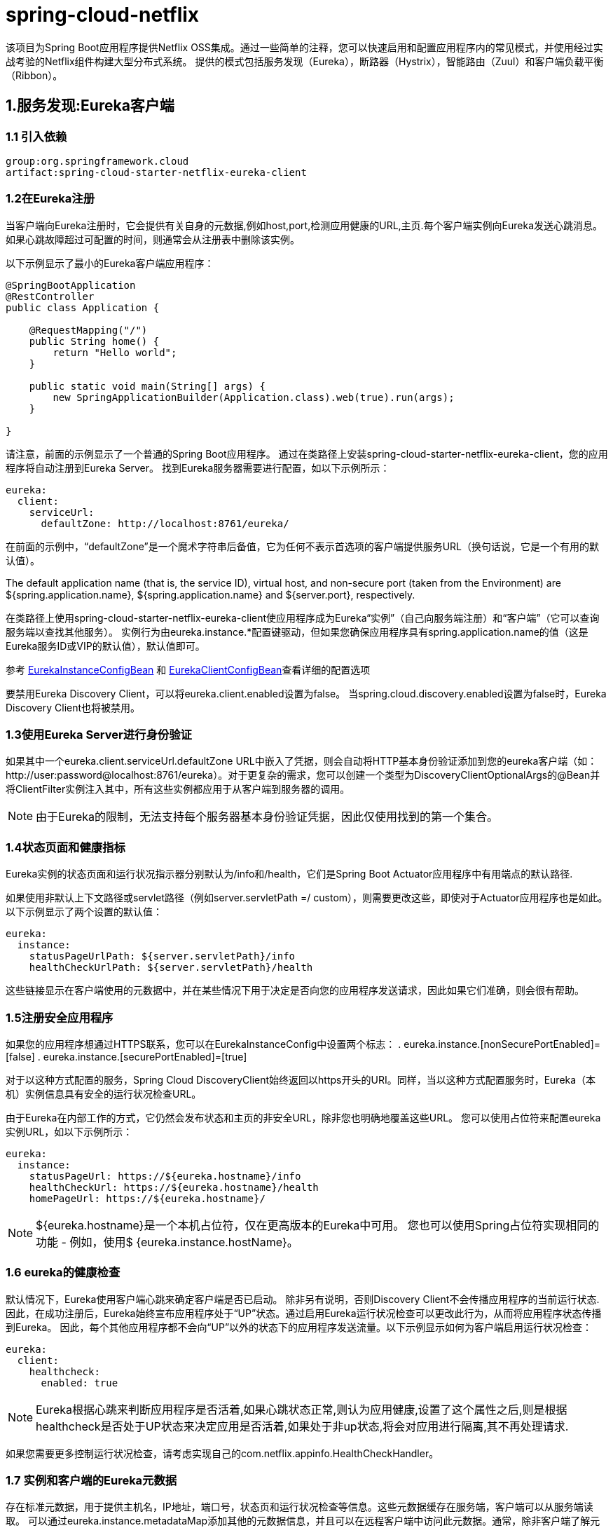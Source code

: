 = spring-cloud-netflix


该项目为Spring Boot应用程序提供Netflix OSS集成。通过一些简单的注释，您可以快速启用和配置应用程序内的常见模式，并使用经过实战考验的Netflix组件构建大型分布式系统。 提供的模式包括服务发现（Eureka），断路器（Hystrix），智能路由（Zuul）和客户端负载平衡（Ribbon）。

== 1.服务发现:Eureka客户端

=== 1.1 引入依赖

----
group:org.springframework.cloud
artifact:spring-cloud-starter-netflix-eureka-client
----

=== 1.2在Eureka注册

当客户端向Eureka注册时，它会提供有关自身的元数据,例如host,port,检测应用健康的URL,主页.每个客户端实例向Eureka发送心跳消息。如果心跳故障超过可配置的时间，则通常会从注册表中删除该实例。

以下示例显示了最小的Eureka客户端应用程序：
[source,java]
----
@SpringBootApplication
@RestController
public class Application {

    @RequestMapping("/")
    public String home() {
        return "Hello world";
    }

    public static void main(String[] args) {
        new SpringApplicationBuilder(Application.class).web(true).run(args);
    }

}
----

请注意，前面的示例显示了一个普通的Spring Boot应用程序。 通过在类路径上安装spring-cloud-starter-netflix-eureka-client，您的应用程序将自动注册到Eureka Server。 找到Eureka服务器需要进行配置，如以下示例所示：
[souce,yml]
----
eureka:
  client:
    serviceUrl:
      defaultZone: http://localhost:8761/eureka/
----

在前面的示例中，“defaultZone”是一个魔术字符串后备值，它为任何不表示首选项的客户端提供服务URL（换句话说，它是一个有用的默认值）。

The default application name (that is, the service ID), virtual host, and non-secure port (taken from the Environment) are ${spring.application.name}, ${spring.application.name} and ${server.port}, respectively.

在类路径上使用spring-cloud-starter-netflix-eureka-client使应用程序成为Eureka“实例”（自己向服务端注册）和“客户端”（它可以查询服务端以查找其他服务）。 实例行为由eureka.instance.*配置键驱动，但如果您确保应用程序具有spring.application.name的值（这是Eureka服务ID或VIP的默认值），默认值即可。

参考 https://github.com/spring-cloud/spring-cloud-netflix/tree/master/spring-cloud-netflix-eureka-client/src/main/java/org/springframework/cloud/netflix/eureka/EurekaInstanceConfigBean.java[EurekaInstanceConfigBean] 和 
https://github.com/spring-cloud/spring-cloud-netflix/tree/master/spring-cloud-netflix-eureka-client/src/main/java/org/springframework/cloud/netflix/eureka/EurekaClientConfigBean.java[EurekaClientConfigBean]查看详细的配置选项

要禁用Eureka Discovery Client，可以将eureka.client.enabled设置为false。 当spring.cloud.discovery.enabled设置为false时，Eureka Discovery Client也将被禁用。

=== 1.3使用Eureka Server进行身份验证

如果其中一个eureka.client.serviceUrl.defaultZone URL中嵌入了凭据，则会自动将HTTP基本身份验证添加到您的eureka客户端（如：http://user:password@localhost:8761/eureka）。对于更复杂的需求，您可以创建一个类型为DiscoveryClientOptionalArgs的@Bean并将ClientFilter实例注入其中，所有这些实例都应用于从客户端到服务器的调用。

NOTE: 由于Eureka的限制，无法支持每个服务器基本身份验证凭据，因此仅使用找到的第一个集合。

=== 1.4状态页面和健康指标

Eureka实例的状态页面和运行状况指示器分别默认为/info和/health，它们是Spring Boot Actuator应用程序中有用端点的默认路径.

如果使用非默认上下文路径或servlet路径（例如server.servletPath =/ custom），则需要更改这些，即使对于Actuator应用程序也是如此。 以下示例显示了两个设置的默认值：

[source,yml]
----
eureka:
  instance:
    statusPageUrlPath: ${server.servletPath}/info
    healthCheckUrlPath: ${server.servletPath}/health
----

这些链接显示在客户端使用的元数据中，并在某些情况下用于决定是否向您的应用程序发送请求，因此如果它们准确，则会很有帮助。

=== 1.5注册安全应用程序

如果您的应用程序想通过HTTPS联系，您可以在EurekaInstanceConfig中设置两个标志：
. eureka.instance.[nonSecurePortEnabled]=[false]
. eureka.instance.[securePortEnabled]=[true]

对于以这种方式配置的服务，Spring Cloud DiscoveryClient始终返回以https开头的URI。同样，当以这种方式配置服务时，Eureka（本机）实例信息具有安全的运行状况检查URL。

由于Eureka在内部工作的方式，它仍然会发布状态和主页的非安全URL，除非您也明确地覆盖这些URL。 您可以使用占位符来配置eureka实例URL，如以下示例所示：

[source,yml]
----
eureka:
  instance:
    statusPageUrl: https://${eureka.hostname}/info
    healthCheckUrl: https://${eureka.hostname}/health
    homePageUrl: https://${eureka.hostname}/
----

NOTE: ${eureka.hostname}是一个本机占位符，仅在更高版本的Eureka中可用。 您也可以使用Spring占位符实现相同的功能 - 例如，使用$ {eureka.instance.hostName}。

=== 1.6 eureka的健康检查

默认情况下，Eureka使用客户端心跳来确定客户端是否已启动。 除非另有说明，否则Discovery Client不会传播应用程序的当前运行状态.因此，在成功注册后，Eureka始终宣布应用程序处于“UP”状态。通过启用Eureka运行状况检查可以更改此行为，从而将应用程序状态传播到Eureka。 因此，每个其他应用程序都不会向“UP”以外的状态下的应用程序发送流量。以下示例显示如何为客户端启用运行状况检查：
[source,yml]
----
eureka:
  client:
    healthcheck:
      enabled: true 
----

NOTE: Eureka根据心跳来判断应用程序是否活着,如果心跳状态正常,则认为应用健康,设置了这个属性之后,则是根据healthcheck是否处于UP状态来决定应用是否活着,如果处于非up状态,将会对应用进行隔离,其不再处理请求.

如果您需要更多控制运行状况检查，请考虑实现自己的com.netflix.appinfo.HealthCheckHandler。

=== 1.7 实例和客户端的Eureka元数据

存在标准元数据，用于提供主机名，IP地址，端口号，状态页和运行状况检查等信息。这些元数据缓存在服务端，客户端可以从服务端读取。 可以通过eureka.instance.metadataMap添加其他的元数据信息，并且可以在远程客户端中访问此元数据。通常，除非客户端了解元数据的含义，否则其他元数据不会更改客户端的行为。 本文稍后将介绍几种特殊情况，其中Spring Cloud已经为元数据映射赋予了意义。


==== 1.7.1 Cloud Foundry

==== 1.7.2 AWS

==== 1.7.3 更改实例ID

一个vanilla Netflix Eureka实例注册的ID等于其主机名（即每个主机只有一个服务）。 Spring Cloud Eureka提供合理的默认值，定义如下：
	${spring.cloud.client.hostname}:${spring.application.name}:${spring.application.instance_id:${server.port}}}
例如: `myhost:myappname:8080`

通过使用Spring Cloud，您可以通过在eureka.instance.instanceId中提供唯一标识符来覆盖此值，如以下示例所示：

[source,yml]
----
eureka:
  instance:
    instanceId: ${spring.application.name}:${vcap.application.instance_id:${spring.application.instance_id:${random.value}}}
----

使用上面示例中显示的元数据,部署在localhost上的多个服务实例，将随机值插入其中以使实例唯一.在Cloud Foundry中，vcap.application.instance_id会自动填充在Spring Boot应用程序中，因此不需要随机值。

=== 1.8 使用EurekaClient

如果你的应用程序作为服务发现端，就可以使用它从Eureka Server发现服务实例。 一种方法是使用本机com.netflix.discovery.EurekaClient（而不是Spring Cloud DiscoveryClient），如以下示例所示：
[source,java]
----
@Autowired
private EurekaClient discoveryClient;

public String serviceUrl() {
    InstanceInfo instance = discoveryClient.getNextServerFromEureka("STORES", false);
    return instance.getHomePageUrl();
}
----

NOTE: 不要在@PostConstruct方法或@Scheduled方法中使用EurekaClient（或者可能尚未启动ApplicationContext的任何地方）。 它在SmartLifecycle中初始化（阶段= 0），因此最早可以依赖它的是另一个具有更高阶段的SmartLifecycle。

=== 1.9 Native Netflix EurekaClient的替代品

您无需使用原始Netflix EurekaClient。此外，在某种包装后面使用它通常更方便。

为了实现逻辑URL替代物理URL,spring cloud提供了Feign和RestTemplate.您还可以使用org.springframework.cloud.client.discovery.DiscoveryClient，它为客户端提供简单的API（不特定于Netflix），如以下示例所示：
[source,java]
----
@Autowired
private DiscoveryClient discoveryClient;

public String serviceUrl() {
    List<ServiceInstance> list = discoveryClient.getInstances("STORES");
    if (list != null && list.size() > 0 ) {
        return list.get(0).getUri();
    }
    return null;
}
----

=== 1.10为什么注册服务这么慢？

作为实例还涉及到注册表的定期心跳（通过客户端的serviceUrl），默认间隔时间为30秒。在服务器,实例和客户端在其本地缓存中都具有相同的元数据之前，客户端无法发现服务（因此可能需要3次心跳）。您可以通过设置eureka.instance.leaseRenewalIntervalInSeconds来更改周期。将其设置为小于30的值会加快使客户端连接到其他服务的过程。在生产中，最好坚持使用默认值，因为服务器中的内部计算会对租赁续订期做出假设。

=== 1.11 Zones

如果已将Eureka客户端部署到多个区域，则可能希望这些客户端在尝试另一个区域中的服务之前使用同一区域内的服务。 要进行此设置，您需要正确配置Eureka客户端。

首先，您需要确保将Eureka服务器部署到每个区域，并确保它们彼此对等。

接下来，您需要告诉Eureka您的服务所在的区域。您可以使用metadataMap属性来执行此操作。如果服务1部署到区域1和区域2，则需要在服务1中设置以下Eureka属性：

.Service 1 in Zone 1
[source]
----
eureka.instance.metadataMap.zone = zone1
eureka.client.preferSameZoneEureka = true
----

.Service 1 in Zone 2
[source]
----
eureka.instance.metadataMap.zone = zone2
eureka.client.preferSameZoneEureka = true
----

=== 笔记


. 分析注册过程
. 分析心跳机制
. 分析离线机制


== 2.服务发现:服务端

=== 2.1 引入服务端

. group:org.springframework.cloud
. artifact:spring-cloud-starter-netflix-eureka-server

如果您的项目已使用Thymeleaf作为其模板引擎，则可能无法正确加载Eureka服务器的Freemarker模板。 在这种情况下，有必要手动配置模板加载器：
[source,yml]
----
spring:
  freemarker:
    template-loader-path: classpath:/templates/
    prefer-file-system-access: false
----

=== 2.2 运行服务端

下面的例子展示一个最小的服务端
[source,java]
----
@SpringBootApplication
@EnableEurekaServer
public class Application {

    public static void main(String[] args) {
        new SpringApplicationBuilder(Application.class).web(true).run(args);
    }

}
----

服务器有一个主页，其中包含用于/eureka/*下正常Eureka功能的UI和HTTP API端点。

=== 2.3 高可用,zones和regions

Eureka服务器没有后端存储，但注册表中的服务实例都必须发送心跳以使其注册保持最新（因此可以在内存中完成）。客户端还有一个Eureka注册的内存缓存（因此，他们不必为服务的每个请求转到注册表）。

默认情况下，每个Eureka服务器也是Eureka客户端，并且需要（至少一个）service URL来定位对等体。 如果您不提供该服务，该服务可以正常运行，但它会在您的日志中填充很多关于无法向对等方注册的噪音。

Zones and Regions的讲解请参考ribbon.

=== 2.4 独立模式

两个缓存（客户端和服务器）和心跳的组合使得独立的Eureka服务器能够非常适应故障，只要有某种监视器或 elastic runtime （例如Cloud Foundry）使其保持活动状态即可。

在独立模式下，您可能更愿意关闭客户端行为，以便它不会不断尝试无法访问的对等方。 以下示例显示如何关闭客户端行为：

[source,yml]
----
server:
  port: 8761

eureka:
  instance:
    hostname: localhost
  client:
    registerWithEureka: false
    fetchRegistry: false
    serviceUrl:
      defaultZone: http://${eureka.instance.hostname}:${server.port}/eureka/
----

请注意，serviceUrl指向与本地实例相同的主机。

=== 2.5 多机部署
通过运行多个实例并要求它们相互注册，可以使Eureka更具弹性和可用性。实际上，这是默认行为，因此您需要做的就是将有效的serviceUrl添加到对等体，如以下示例所示：
[source,yml]
----
---
spring:
  profiles: peer1
eureka:
  instance:
    hostname: peer1
  client:
    serviceUrl:
      defaultZone: http://peer2/eureka/

---
spring:
  profiles: peer2
eureka:
  instance:
    hostname: peer2
  client:
    serviceUrl:
      defaultZone: http://peer1/eureka/
----
在前面的示例中，我们有一个YAML文件，可以通过在不同的Spring配置文件中运行它来在两个主机（peer1和peer2）上运行相同的服务器。您可以使用此配置通过操作/etc/hosts来解析主机名来模拟多机部署（在生产中执行此操作没有太大价值）。实际上，如果您在知道自己的主机名的计算机上运行，则不需要eureka.instance.hostname（默认情况下，使用java.net.InetAddress查找它）。

您可以将多个对等体添加到系统中，并且只要它们通过至少一个边缘彼此连接，它们就会在它们之间同步注册。如果对等体在物理上是分开的（在数据中心内或在多个数据中心之间），那么系统原则上可以存在“裂脑”类型的故障。您可以向系统添加多个对等体，只要它们彼此直接连接，它们就会在它们之间同步注册。

[source,yml]
----
eureka:
  client:
    serviceUrl:
      defaultZone: http://peer1/eureka/,http://peer2/eureka/,http://peer3/eureka/

---
spring:
  profiles: peer1
eureka:
  instance:
    hostname: peer1

---
spring:
  profiles: peer2
eureka:
  instance:
    hostname: peer2

---
spring:
  profiles: peer3
eureka:
  instance:
    hostname: peer3
----

=== 2.6何时优先选择IP地址

在某些情况下，Eureka最好使用服务的IP地址而不是主机名。将eureka.instance.preferIpAddress设置为true，当应用程序向eureka注册时，它使用其IP地址而不是其主机名。

=== 2.7保护Eureka服务器

只需将Spring Security添加到服务器的类路径中，即可通过spring-boot-starter-security保护您的Eureka服务器。默认情况下，当Spring Security位于类路径上时，它将要求在应用程序的每个请求中发送有效的CSRF令牌。

Eureka客户端通常不会拥有有效的跨站点请求伪造（CSRF）令牌，您需要为/eureka/**端点禁用此要求。 例如：

[source,java]
----
@EnableWebSecurity
class WebSecurityConfig extends WebSecurityConfigurerAdapter {

    @Override
    protected void configure(HttpSecurity http) throws Exception {
        http.csrf().ignoringAntMatchers("/eureka/**");
        super.configure(http);
    }
}
----

https://github.com/spring-cloud-samples/eureka/tree/Eureka-With-Security[eureka安全服务端的参考示例]

=== 2.8 JDK 11 Support


=== 笔记

image::../images/20190220111528.png[]

. applicaton: 服务的名称,对应配置文件中 `eureka.instance.appname`,如果改值不存在则取 `spring.application.name`
. status: 文本显示instanceId,超链接执行 `/info` 路径.超链接中的hostname可以通过 `eureka.instance.hostname`来修改,也可以使用ip来直接显示,设置`eureka.instance.prefer-ip-address`为true即可.


== 3.断路器:Hystrix 客户端

Netflix创建了一个名为Hystrix的库，用于实现断路器模式。 在微服务架构中，通常有多层服务调用，如以下示例所示：

image::../iamges/HystrixFallback.png[]

较低级别的服务中的服务故障可能导致级联故障一直到用户层面。当调用特定的服务 在circuitBreaker.requestVolumeThreshold (默认20请求)指定的请求数 失败比列circuitBreaker.errorThresholdPercentage ( 默认大于50%) 并且在特定的时间metrics.rollingStats.timeInMilliseconds (默认10 ),满足上面的条件之后断路器就会打开,服务被终止调用.在出现错误和断路的情况下，开发人员可以提供回退方法返回给一些默认信息。


断路器可以阻止级联故障,给过载和故障服务提供时间恢复.fallback可以使一个方法调用,静态值或者一个合理的空值.可以链接回退，以便第一个回退进行一些其他业务调用，这反过来又回到静态数据。

=== 3.1 引入Hystrix

. group:org.springframework.cloud 
. artifact:spring-cloud-starter-netflix-hystrix

以下示例显示了具有Hystrix断路器的最小服务发现客户端：
[source,java]
----
@SpringBootApplication
@EnableCircuitBreaker
public class Application {

    public static void main(String[] args) {
        new SpringApplicationBuilder(Application.class).web(true).run(args);
    }

}

@Component
public class StoreIntegration {

    @HystrixCommand(fallbackMethod = "defaultStores")
    public Object getStores(Map<String, Object> parameters) {
        //do stuff that might fail
    }

    public Object defaultStores(Map<String, Object> parameters) {
        return /* something useful */;
    }
}
----

@HystrixCommand由名为“javanica”的Netflix contrib库提供。 Spring Cloud在连接到Hystrix断路器的代理中自动包装带有该注释的Spring bean。 断路器计算何时打开和关闭短路以及在发生故障时应采取的措施。

要配置@HystrixCommand，可以将commandProperties属性与@HystrixProperty注释列表一起使用。 有关详细信息，请参见 https://github.com/Netflix/Hystrix/tree/master/hystrix-contrib/hystrix-javanica#configuration[此处] 有关可用属性的详细信息，请参阅 https://github.com/Netflix/Hystrix/wiki/Configuration[Hystrix wiki]。

=== 3.2 Propagating the Security Context or Using Spring Scopes

如果您希望某些threadlocal上下文传播到@HystrixCommand，则默认声明不起作用，因为它在线程池中执行该命令（如果超时）。您可以通过配置或直接在注释中切换Hystrix以使用与调用者相同的线程，方法是要求它使用不同的“隔离策略”。 以下示例演示如何在注释中设置线程：
[source,java]
----
@HystrixCommand(fallbackMethod = "stubMyService",
    commandProperties = {
      @HystrixProperty(name="execution.isolation.strategy", value="SEMAPHORE")
    }
)
----

如果您使用@SessionScope或@RequestScope，则同样适用。 如果遇到运行时异常，表示无法找到作用域上下文，则需要使用相同的线程。

您还可以选择将hystrix.shareSecurityContext属性设置为true。这样做会自动配置Hystrix并发策略，该插件将SecurityContext从主线程传输到Hystrix命令使用的线程。

Hystrix不会注册多个Hystrix并发策略，因此通过将您自己的HystrixConcurrencyStrategy声明为Spring bean，可以使用扩展机制。 Spring Cloud在Spring上下文中查找您的实现，并将其包装在自己的插件中。

=== 3.3 Health Indicator

使用/health端点,可以查看断路器的状态,例如:
[source,json]
----
{
    "hystrix": {
        "openCircuitBreakers": [
            "StoreIntegration::getStoresByLocationLink"
        ],
        "status": "CIRCUIT_OPEN"
    },
    "status": "UP"
}
----


=== 3.4 Hystrix 指标流

要想查看指标流信息,需要将spring-boot-starter-actuator添加到类路径,并开启 management.endpoints.web.exposure.include: hystrix.stream,访问/actuator/hystrix.stream,查看返回数据:
[source,java]
----
ping: 

data: {"type":"HystrixCommand","name":"hello","group":"HelloController","currentTime":1550715362864,"isCircuitBreakerOpen":true,"errorPercentage":0,"errorCount":0,"requestCount":0,"rollingCountBadRequests":0,"rollingCountCollapsedRequests":0,"rollingCountEmit":0,"rollingCountExceptionsThrown":0,"rollingCountFailure":0,"rollingCountFallbackEmit":0,"rollingCountFallbackFailure":0,"rollingCountFallbackMissing":0,"rollingCountFallbackRejection":0,"rollingCountFallbackSuccess":0,"rollingCountResponsesFromCache":0,"rollingCountSemaphoreRejected":0,"rollingCountShortCircuited":0,"rollingCountSuccess":0,"rollingCountThreadPoolRejected":0,"rollingCountTimeout":0,"currentConcurrentExecutionCount":0,"rollingMaxConcurrentExecutionCount":0,"latencyExecute_mean":0,"latencyExecute":{"0":0,"25":0,"50":0,"75":0,"90":0,"95":0,"99":0,"99.5":0,"100":0},"latencyTotal_mean":0,"latencyTotal":{"0":0,"25":0,"50":0,"75":0,"90":0,"95":0,"99":0,"99.5":0,"100":0},"propertyValue_circuitBreakerRequestVolumeThreshold":20,"propertyValue_circuitBreakerSleepWindowInMilliseconds":5000,"propertyValue_circuitBreakerErrorThresholdPercentage":50,"propertyValue_circuitBreakerForceOpen":false,"propertyValue_circuitBreakerForceClosed":false,"propertyValue_circuitBreakerEnabled":true,"propertyValue_executionIsolationStrategy":"THREAD","propertyValue_executionIsolationThreadTimeoutInMilliseconds":1000,"propertyValue_executionTimeoutInMilliseconds":1000,"propertyValue_executionIsolationThreadInterruptOnTimeout":true,"propertyValue_executionIsolationThreadPoolKeyOverride":null,"propertyValue_executionIsolationSemaphoreMaxConcurrentRequests":10,"propertyValue_fallbackIsolationSemaphoreMaxConcurrentRequests":10,"propertyValue_metricsRollingStatisticalWindowInMilliseconds":10000,"propertyValue_requestCacheEnabled":true,"propertyValue_requestLogEnabled":true,"reportingHosts":1,"threadPool":"HelloController"}
----

== 4. Circuit Breaker: Hystrix Dashboard 

Hystrix的主要好处之一是它收集的关于每个HystrixCommand的指标信息。 Hystrix仪表板以高效的方式显示每个断路器的运行状况。

image::../images/Hystrix.png[]


== 5.Hystrix 超时和ribbon客户端

当你使用Hystrix命令包装ribbon客户端的时候,你需要将hystrix的超时时间设置的大于ribbon的超时时间,包括失败发生的重试的时间.例如,Ribbon需要1s,重试设置为三次,那么hystrix的超时时间就必须大于3s.

=== 5.1 引入Hystrix Dashboard 

. group:org.springframework.cloud 
. artifact:spring-cloud-starter-netflix-hystrix-dashboard

要运行Hystrix仪表板，请使用@EnableHystrixDashboard注释Spring Boot主类。 然后访问/hystrix呈现仪表板,该页面的展示数据来自实例的/hystrix.stream端点。


=== 5.2 Turbine

查看单个实例的Hystrix数据在系统整体运行状况方面不是很有用。Turbine是一个应用程序，它将所有相关的/hystrix.stream端点聚合到一个组合的/turbine.stream中，以便在Hystrix仪表板中使用。

运行Turbine需要使用@EnableTurbine注释来注释主类（例如，使用spring-cloud-starter-netflix-turbine来设置类路径）。https://github.com/Netflix/Turbine/wiki/Configuration-(1.x)[Turbine 1 wiki]中所有记录的配置属性均适用.唯一的区别是turbine.instanceUrlSuffix不需要前置端口，因为除非turbine.instanceInsertPort = false，否则会自动处理。


NOTE: 默认情况下Turbine通过eureka查找注册实例的hostname和端口,然后根据/hystrix.stream端点来聚合数据.如果实例的元数据包含management.port，则使用它来代替/hystrix.stream端点的端口值。默认情况下，元数据中management.port的属性等于配置文件中management.port属性。 可以通过以下配置覆盖它：
[source,yml]
----
eureka:
  instance:
    metadata-map:
      management.port: ${management.port:8081}
----

属性`turbine.appConfig`是一组Eukeka serviceId,turbine通过这些serviceId来查找实例.turbine的组合路径是

	http://my.turbine.server:8080/turbine.stream?cluster=CLUSTERNAME

如果名称是default，则可以省略cluster参数。cluster参数必须与turbine.aggregator.clusterConfig中的条目匹配。

Eureka的返回值大写,下面的例子是一个名为customers的应用在Eureka注册
[source,yml]
----
turbine:
  aggregator:
    clusterConfig: CUSTOMERS
  appConfig: customers
----

如果需要自定义Turbine应使用的集群名称（因为您不希望在turbine.aggregator.clusterConfig配置中存储集群名称），请提供TurbineClustersProvider类型的Bean。


Spring Cloud提供了一个spring-cloud-starter-netflix-turbine，它具有运行Turbine服务器所需的所有依赖关系。 要添加Turbine，请创建一个Spring Boot应用程序并使用@EnableTurbine对其进行注释。


=== 5.2.1 clusters端点

在某些情况下，可能会知道在Turbine中配置了哪些clusters。为了支持这一点，您可以使用/clusters端点，它将返回所有已配置集群的JSON数组。

[source,json]
----
[
  {
    "name": "RACES",
    "link": "http://localhost:8383/turbine.stream?cluster=RACES"
  },
  {
    "name": "WEB",
    "link": "http://localhost:8383/turbine.stream?cluster=WEB"
  }
]
----
如果你想禁止该端点,只需要设置turbine.endpoints.clusters.enabled=false.

=== 5.3 Turbine Stream

在某些环境中（例如在PaaS设置中），从所有分布式Hystrix命令中提取度量标准的经典Turbine模型不起作用。在这种情况下，您可能希望让Hystrix命令将指标推送到Turbine。 Spring Cloud通过消息传递实现这一点。

要在客户端上执行此操作，请添加spring-cloud-netflix-hystrix-stream和您选择的spring-cloud-starter-stream- *依赖项。 有关代理以及如何配置客户端凭据的详细信息，请参阅Spring Cloud Stream文档。 他被设计为开箱即用。


在服务器端，创建一个Spring Boot应用程序并使用@EnableTurbineStream。 Turbine Stream服务器需要使用Spring Webflux，因此spring-boot-starter-webflux需要包含在您的项目中。默认情况下，在将spring-cloud-starter-netflix-turbine-stream添加到您的应用程序时，会包含spring-boot-starter-webflux。

然后，您可以将Hystrix仪表板指向Turbine Stream Server而不是单独的Hystrix流。 如果Turbine Stream在myhost上的端口8989上运行，则将http://myhost:8989放入Hystrix仪表板的流输入字段中。 前缀是各自的serviceId，后跟一个点（.），然后是名称。


Turbine Stream服务器还支持群集参数。 与Turbine服务器不同，Turbine Stream使用eureka serviceId作为集群名称，这些不可配置。

如果Turbine Stream服务器在my.turbine.server上的端口8989上运行，并且您的环境中有两个eureka serviceIds:customers和 products，则您的Turbine Stream服务器上将提供以下URL。 default和empty cluster name将提供Turbine Stream服务器接收的所有指标。

[source,bash]
----
http://my.turbine.sever:8989/turbine.stream?cluster=customers
http://my.turbine.sever:8989/turbine.stream?cluster=products
http://my.turbine.sever:8989/turbine.stream?cluster=default
http://my.turbine.sever:8989/turbine.stream
----

因此，您可以将eureka serviceId用作Turbine仪表板（或任何兼容的仪表板）的群集名称。 您无需为Turbine Stream服务器配置任何属性，如turbine.appConfig，turbine.clusterNameExpression和turbine.aggregator.clusterConfig。

NOTE: Turbine Stream服务器使用Spring Cloud Stream从配置的输入通道收集所有指标。 这意味着它不会从每个实例主动收集Hystrix指标。 它只能提供每个实例已经收集到输入通道中的指标。

== 6.客户端负载均衡:Ribbon

Ribbon是一个客户端负载均衡器，可以让您对HTTP和TCP客户端的行为进行大量控制。Feign已经使用了Ribbon，因此，如果您使用@FeignClient，此部分也适用。

Ribbon中的一个核心概念是指定客户端。每个负载均衡器是联系远程服务的组件集合,该集合被开发人员指定具体的名称(例如@FeignClient).根据需要，Spring Cloud通过使用RibbonClientConfiguration为每个命名客户端创建一个新的集合作为ApplicationContext,该组件集合包括ILoadBalancer, RestClient和erverListFilter.

=== 6.1 引入依赖
. group:org.springframework.cloud
. artifact:spring-cloud-starter-netflix-ribbon

=== 6.2 自定义Ribbon客户端

您可以使用 `<client>.ribbon>.*`等属性配置Ribbon客户端，这类似于直接使用Netflix API，但您可以使用Spring Boot配置文件。具体的属性字段可以参考
https://github.com/Netflix/ribbon/blob/master/ribbon-core/src/main/java/com/netflix/client/config/CommonClientConfigKey.java[CommonClientConfigKey]

Spring Cloud还允许您通过使用@RibbonClient声明其他配置（在RibbonClientConfiguration之上）来完全控制客户端，如以下示例所示：
[source,java]
----
@Configuration
@RibbonClient(name = "custom", configuration = CustomConfiguration.class)
public class TestConfiguration {
}
----

上面的例子中，客户端由RibbonClientConfiguration中已有的组件以及CustomConfiguration（后者通常覆盖前者）中的任何组件组成。

NOTE: CustomConfiguration类必须是@Configuration类，但请注意它不在@ComponentScan中用于主应用程序上下文。否则将被所有@RibbonClients共享.

下表显示了Spring Cloud Netflix默认为Ribbon提供的bean：

|===

| Bean Type	| Bean Name	| Class Name
|IClientConfig|ribbonClientConfig|DefaultClientConfigImpl
|IRule|ribbonRule|ZoneAvoidanceRule
|IPing|ribbonPing|DummyPing
|ServerList<Server>|ribbonServerList|ConfigurationBasedServerList
|ServerListFilter<Server>|ribbonServerListFilter|ZonePreferenceServerListFilter
|ILoadBalancer|ribbonLoadBalancer|ZoneAwareLoadBalancer
|ServerListUpdater|ribbonServerListUpdater|PollingServerListUpdater

|===

创建其中一种类型的bean并将其置于@RibbonClient配置（例如上面的FooConfiguration）中，可以覆盖所描述的每个bean，如以下示例所示：
[source,java]
----
@Configuration
protected static class FooConfiguration {

	@Bean
	public ZonePreferenceServerListFilter serverListFilter() {
		ZonePreferenceServerListFilter filter = new ZonePreferenceServerListFilter();
		filter.setZone("myTestZone");
		return filter;
	}

	@Bean
	public IPing ribbonPing() {
		return new PingUrl();
	}

}
----

前面示例中的include语句将NoOpPing替换为PingUrl，并提供自定义serverListFilter。

=== 6.3自定义所有Ribbon客户端的默认值

可以使用@RibbonClients为所有Ribbon客户端提供默认配置，如以下示例所示：
[source,java]
----
@RibbonClients(defaultConfiguration = DefaultRibbonConfig.class)
public class RibbonClientDefaultConfigurationTestsConfig {

	public static class BazServiceList extends ConfigurationBasedServerList {

		public BazServiceList(IClientConfig config) {
			super.initWithNiwsConfig(config);
		}

	}

}

@Configuration
class DefaultRibbonConfig {

	@Bean
	public IRule ribbonRule() {
		return new BestAvailableRule();
	}

	@Bean
	public IPing ribbonPing() {
		return new PingUrl();
	}

	@Bean
	public ServerList<Server> ribbonServerList(IClientConfig config) {
		return new RibbonClientDefaultConfigurationTestsConfig.BazServiceList(config);
	}

	@Bean
	public ServerListSubsetFilter serverListFilter() {
		ServerListSubsetFilter filter = new ServerListSubsetFilter();
		return filter;
	}

}
----

=== 6.4通过设置属性自定义Ribbon客户端

从版本1.2.0开始，Spring Cloud Netflix现在支持设置与[Ribbon文档]的属性兼容来自定义Ribbon客户端。这使您可以在不同环境中的启动时更改行为。

看下面的属性:

. <clientName>.ribbon.NFLoadBalancerClassName: 实现ILoadBalancer
. <clientName>.ribbon.NFLoadBalancerRuleClassName:实现IRule
. <clientName>.ribbon.NFLoadBalancerPingClassName: 实现IPing
. <clientName>.ribbon.NIWSServerListClassName: 实现ServerList
. <clientName>.ribbon.NIWSServerListFilterClassName: 实现ServerListFilter

NOTE: 这些属性中定义的类优先于使用@RibbonClient（configuration = MyRibbonConfig.class）定义的bean以及Spring Cloud Netflix提供的默认值。

例如:
[source,yml]
----
users:
  ribbon:
    NIWSServerListClassName: com.netflix.loadbalancer.ConfigurationBasedServerList
    NFLoadBalancerRuleClassName: com.netflix.loadbalancer.WeightedResponseTimeRule
----

参考 https://github.com/Netflix/ribbon/wiki/Working-with-load-balancers[Ribbon文档] 查看详细的实现


=== 6.5 Using Ribbon with Eureka

当Eureka与Ribbon一起使用时（即两者都在类路径上），使用DiscoveryEnabledNIWSServerList的扩展名覆盖ribbonServerList，保存Eureka中的服务器列表。它还用NIWSDiscoveryPing替换IPing接口，NIWSDiscoveryPing委托Eureka确定服务器是否启动。默认情况下安装的ServerList是DomainExtractingServerList。 其目的是在不使用AWS AMI元数据的情况下使负载均衡器可以使用元数据（这是Netflix所依赖的）。默认情况下，服务器列表使用“zone”信息构建，如实例元数据中所提供的（设置客户端eureka.instance.metadataMap.zone属性）。如果缺少该标志，并且设置了approximateZoneFromHostname标志，则可以使用服务器主机名中的域名作为zone的代理。zone信息可用后，可以在ServerListFilter中使用。默认情况下，它用于在与客户端相同的zone中查找服务器，因为默认值为ZonePreferenceServerListFilter。默认情况下，客户端zone的确定方式与远程实例相同（即通过eureka.instance.metadataMap.zone）。

=== 6.6 不在Eureka中使用Ribbon 

Eureka是一种抽象远程服务发现的快捷方式，因此您无需在客户端中对其URL进行硬编码。 但是，如果您不想使用Eureka，Ribbon和Feign也可以使用。 假设您已为“stores”声明了@RibbonClient，并且Eureka未在使用中（甚至不在类路径中）。RIbbon客户端默认为已配置的服务器列表。您可以按如下方式提供配置：
[source,yml]
----
stores:
  ribbon:
    listOfServers: example.com,google.com
----

=== 6.7 禁用Eureka使用Ribbon

将ribbon.eureka.enabled属性设置为false ,Ribbon会禁用Eureka，如以下示例所示：
[source,yml]
----
ribbon:
  eureka:
   enabled: false
----

=== 6.8 使用Ribbon API

[source,java]
----
public class MyClass {
    @Autowired
    private LoadBalancerClient loadBalancer;

    public void doStuff() {
        ServiceInstance instance = loadBalancer.choose("stores");
        URI storesUri = URI.create(String.format("http://%s:%s", instance.getHost(), instance.getPort()));
        // ... do something with the URI
    }
}
----

=== 6.9缓存Ribbon配置

每个命名的ribbon客户端都维护了一个相对于main context的child context,该context是懒加载初始化的.加载方式可以被更改,如:
[source,yml]
----
ribbon:
  eager-load:
    enabled: true
    clients: client1, client2, client3
----

=== 6.10 配置Hystrix 线程池

如果将zuul.ribbonIsolationStrategy更改为THREAD，则Hystrix的线程隔离策略将用于所有路由。在这种情况下，HystrixThreadPoolKey设置RibbonCommand为默认值。这意味着所有路由的HystrixCommands都在同一个Hystrix线程池中执行。 可以使用以下配置更改此行为：
[source,yml]
----
zuul:
  threadPool:
    useSeparateThreadPools: true
----

在是上面的配置,每个路由被分配单独Hystrix线程池执行HystrixCommands。在这种情况下，默认HystrixThreadPoolKey与每个路由的服务ID相同。 要向HystrixThreadPoolKey添加前缀，请将zuul.threadPool.threadPoolKeyPrefix设置为要添加的值，如以下示例所示：
[sourcee,yml]
----
zuul:
  threadPool:
    useSeparateThreadPools: true
    threadPoolKeyPrefix: zuulgw
----

=== 6.11如何为Ribbon的IRule提供key

如果您需要提供自己的IRule实现来处理特殊的路由要求，如“canary”测试，请将一些信息传递给IRule的choose方法。

.com.netflix.loadbalancer.IRule.java
[source,java]
----
public interface IRule{
    public Server choose(Object key);
----

您可以提供IRule实现用于选择目标服务器的一些信息，如以下示例所示：
[source,java]
----
RequestContext.getCurrentContext()
              .set(FilterConstants.LOAD_BALANCER_KEY, "canary-test");
----

可以将任何对象放入RequestContext中对应的FilterConstants.LOAD_BALANCER_KEY键，其传递给IRule实现的choose方法。必须在执行RibbonRoutingFilter之前执行前面示例中显示的代码。Zuul的预过滤器是最好的选择。 您可以通过预过滤器中的RequestContext访问HTTP标头和查询参数，因此可以使用它来确定传递给Ribbon的LOAD_BALANCER_KEY。 如果未在RequestContext中为LOAD_BALANCER_KEY设置任何值，则将null作为choose方法的参数传递。

== 7.外部配置:Archaius

Archaius是Netflix客户端配置库。 它是所有Netflix OSS组件用于配置的库。Archaius是Apache Commons Configuration项目的扩展。 它允许通过轮询源更改或允许源推送更改到客户端来更新配置。Archaius使用Dynamic <Type> Property类作为属性的句柄，例如:
[source,java]
----
class ArchaiusTest {
    DynamicStringProperty myprop = DynamicPropertyFactory
            .getInstance()
            .getStringProperty("my.prop");

    void doSomething() {
        OtherClass.someMethod(myprop.get());
    }
}
----
Archaius有自己的一组配置文件和加载优先级。 Spring应用程序通常不应直接使用Archaius，但仍然需要原生配置Netflix工具。Spring Cloud有一个Spring Environment Bridge，因此Archaius可以从Spring环境中读取属性。 此桥接器允许Spring Boot项目使用常规配置工具链，同时让他们按照文档（大多数情况下）配置Netflix工具。

== 8.路由和过滤器:Zuul

路由是微服务架构不可或缺的一部分。 例如，/可能映射到您的Web应用程序，/api/users映射到用户服务，/api/shop映射到商店服务。 Zuul是Netflix的基于JVM的路由器和服务器端负载均衡器。

zuul的主要作用:
. 认证
. Insights(洞察)
. 压力测试
. Canary测试(生产上开放一部分功能给用户,主要用于新版测试)
. 动态路由
. 服务迁移
. 负载均衡
. 安全
. 静态响应处理
. 主动/主动流量管理

Zuul的规则引擎允许规则和过滤器以任何JVM语言编写，内置支持Java和Groovy。

=== 8.1 引入依赖

. group:org.springframework.cloud 
. artifact:spring-cloud-starter-netflix-zuul

=== 8.2嵌入式Zuul反向代理

Spring Cloud创建了一个嵌入式Zuul代理，以简化UI程序想要一个或多个后端服务进行代理调用的开发。

在主类上添加@EnableZuulProxy启用代理.按照惯例，/users下的所有请求会转发给服务id为user的应用.zuul使用Ribbon转发请求.所有请求都在hystrix命令中执行，因此故障会被hystrix收集。 断路器打开后，代理不会尝试联系该服务。

不对某些服务做代理,可以使用zuul.ignored-services指定服务id.如果某个服务被出现忽略列表中,但又被显示指定,则不会被忽略,例如:

[source,yml]
----
 zuul:
  ignoredServices: '*'
  routes:
    users: /myusers/**
----

上面的例子中,所有的服务都被忽略,除了users

要扩充或更改代理路由，可以添加外部配置，如下所示：
[source,yml]
----
 zuul:
  routes:
    users: /myusers/**
----

前面的示例意味着对/myusers的HTTP调用被转发到users服务（例如/myusers/101被转发到/101）。

要对路由进行更细粒度的控制，可以单独指定路径和serviceId，如下所示：
[source,yml]
----
 zuul:
  routes:
    users:
      path: /myusers/**
      serviceId: users_service
----

后端的位置可以指定为serviceId（用于发现服务）或url（用于物理位置），如以下示例所示：
[source,yml]
----
 zuul:
  routes:
    users:
      path: /myusers/**
      url: http://example.com/users_service
----

这些简单的url-routes不会作为HystrixCommand执行，也不会使用Ribbon对多个URL进行负载均衡。要实现这些目标，您可以使用静态服务器列表指定serviceId，如下所示：
[source,yml]
----
zuul:
  routes:
    echo:
      path: /myusers/**
      serviceId: myusers-service
      stripPrefix: true

hystrix:
  command:
    myusers-service:
      execution:
        isolation:
          thread:
            timeoutInMilliseconds: ...

myusers-service:
  ribbon:
    NIWSServerListClassName: com.netflix.loadbalancer.ConfigurationBasedServerList
    listOfServers: http://example1.com,http://example2.com
    ConnectTimeout: 1000
    ReadTimeout: 3000
    MaxTotalHttpConnections: 500
    MaxConnectionsPerHost: 100
----

另一种方法是指定服务路由并为serviceId配置Ribbon客户端（这样做需要在Ribbon中禁用Eureka支持 - 请参阅上面的更多信息），如以下示例所示：
[source,yml]
----
zuul:
  routes:
    users:
      path: /myusers/**
      serviceId: users

ribbon:
  eureka:
    enabled: false

users:
  ribbon:
    listOfServers: example.com,google.com
----

您可以使用regexmapper在serviceId和路由之间提供约定。 它使用正则表达式命名组从serviceId中提取变量并将它们注入路由模式，如以下示例所示：
[source,java]
----
@Bean
public PatternServiceRouteMapper serviceRouteMapper() {
    return new PatternServiceRouteMapper(
        "(?<name>^.+)-(?<version>v.+$)",
        "${version}/${name}");
}
----

上面的例子说明myusers-v1的服务匹配路径为/v1/myusers/**的请求.接受任何正则表达式，但所有命名组必须同时出现在servicePattern和routePattern中。 如果servicePattern与serviceId不匹配，则使用默认行为。 在前面的示例中，myusers的serviceId映射到“/myusers/**”路由（未检测到版本）。默认情况下禁用此功能，仅适用于已发现的服务。

要为所有映射添加前缀，请将zuul.prefix设置值，例如/api。 默认情况下，在转发请求之前，会从请求中删除代理前缀（您可以使用zuul.stripPrefix = false关闭此行为）。您还可以关闭特定于服务的前缀，如以下示例所示：
[source,yml]
----
 zuul:
  routes:
    users:
      path: /myusers/**
      stripPrefix: false
----

NOTE: zuul.stripPrefix仅适用于zuul.prefix中设置的前缀。 它对给定路径的路径中定义的前缀没有任何影响。

zuul.routes条目实际上绑定到ZuulProperties类型的对象。如果查看该对象的属性，可以看到它还具有可重试的标志。将该标志设置为true以使Ribbon客户端自动重试失败的请求。 当您需要修改使用Ribbon客户端配置的重试操作的参数时，也可以将该标志设置为true。

默认情况下，X-Forwarded-Host标头会添加到转发的请求中。 要将其关闭，请设置zuul.addProxyHeaders = false。默认情况下，前缀路径被剥离，对后端的请求会添加X-Forwarded-Prefix标头（前面显示的示例中为/ myusers）。


如果设置了默认路由（/），则具有@EnableZuulProxy的应用程序可以充当独立服务器。 例如，zuul.route.home：/会将所有流量（“/ **”）路由到“home”服务。


如果需要更细粒度的忽略，则可以指定要忽略的特定模式。这些模式在路径定位过程开始时进行评估，这意味着前缀应包含在模式中以保证匹配。忽略的模式跨越所有服务并取代任何其他路由规范。 以下示例显示如何创建忽略的模式：
[source,yml]
----
 zuul:
  ignoredPatterns: /**/admin/**
  routes:
    users: /myusers/**
----

上面的示例表示所有请求（例如/myusers/101）都转发到用户服务上的/ 101。 但是，包括/admin/的请求除外。


如果您需要路由保留其顺序，则需要使用YAML文件，因为使用属性文件时排序会丢失。 以下示例显示了这样的YAML文件：
[source,yml]
----
 zuul:
  routes:
    users:
      path: /myusers/**
    legacy:
      path: /**
----

如果您要使用属性文件，则legacy路径可能会在user路径前面结束，从而导致user路径无法访问。

=== 8.3 Zuul Http Client

Zuul使用的默认HTTP客户端现在由Apache HTTP Client支持，而不是过时的Ribbon RestClient。要使用RestClient或okhttp3.OkHttpClient，请分别设置ribbon.restclient.enabled = true或ribbon.okhttp.enabled = true。如果要自定义Apache HTTP客户端或OK HTTP客户端，请提供ClosableHttpClient或OkHttpClient类型的bean。

=== 8.4 Cookie和敏感header

您可以在同一系统中的服务之间共享标头，但您可能不希望敏感标头向下游泄漏到外部服务器。您可以在路由配置中指定忽略的标头列表。Cookie起着特殊的作用，因为它们在浏览器中具有明确定义，并且始终被视为敏感。如果您的代理的消费者是浏览器，那么cookie会给下游服务带来问题，因为它们都混杂起来（所有下游服务认为cookie都来自一个地方）。

如果您对服务的设计非常小心（例如，如果只有一个下游服务设置了cookie），您可以让它们从后端一直流到调用者。此外，如果您的代理设置了cookie并且所有后端服务都属于同一系统，则可以很自然地简单地共享它们（例如，使用Spring Session将它们链接到某个共享状态）。因为cookie在被zuul转发的过程中不具有粘连性,所以我们可以在配置中设置敏感标头来保证统一cookie的请求能给转给同一台服务.

可以将敏感标头配置为每个路由的逗号分隔列表，如以下示例所示：
[source,yml]
----
 zuul:
  routes:
    users:
      path: /myusers/**
      sensitiveHeaders: Cookie,Set-Cookie,Authorization
      url: https://downstream
----

sensitiveHeaders是黑名单，默认不为空。因此，要使Zuul发送所有标头（忽略的标头除外），您必须将其明确设置为空列表。如果要将cookie或授权标头传递给后端，则必须这样做。 以下示例显示了如何使用sensitiveHeaders：
[source,yml]
----
 zuul:
  routes:
    users:
      path: /myusers/**
      sensitiveHeaders:
      url: https://downstream
----

您还可以通过设置zuul.sensitiveHeaders来设置敏感标头。 如果在路由上设置了sensitiveHeaders，它将覆盖全局sensitiveHeaders设置。

=== 8.5 忽略标头
除路由敏感标头外，您还可以设置丢弃的标头（请求和响应）,设置名为zuul.ignoredHeaders的全局值。默认情况下，如果Spring Security不在类路径中，则它们为空。 否则，它们被初始化为一组众所周知的“安全”头文件（例如，涉及缓存），如Spring  要在Spring Security位于类路径上时不丢弃这些安全标头，可以将zuul.ignoreSecurityHeaders设置为false。

=== 8.6 管理端点

默认情况下，如果将@EnableZuulProxy与Spring Boot Actuator一起使用，则启用另外两个端点：
. Routes
. Filters

==== 8.6.1 Routes 端点

get /routes 返回路由信息,例如:
[source,json]
----
{
  /stores/**: "http://localhost:8081"
}
----

可以通过将?format = details查询字符串添加到/routes来查看路由详细信息
[source,json]
----
{
  "/stores/**": {
    "id": "stores",
    "fullPath": "/stores/**",
    "location": "http://localhost:8081",
    "path": "/**",
    "prefix": "/stores",
    "retryable": false,
    "customSensitiveHeaders": false,
    "prefixStripped": true
  }
}
----

对/routes的POST请求,强制刷新现有路由（例如，当服务目录中有更改时）。 您可以通过将endpoints.routes.enabled设置为false来禁用此端点。

NOTE: 路由应自动响应服务目录中的更改，但POST到/routes是一种强制立即发生的方法。

==== 8.6.2 Filters 端点

/filters 获取过滤器信息.


=== 8.7扼杀模式和本地转发

迁移现有应用程序或API时的一个常见模式是“扼杀”旧端点，慢慢用不同的实现替换它们。Zuul代理是一个有用的工具，因为您可以使用它来处理来自旧端点的客户端的所有流量，但将一些请求重定向到新的端点。

以下示例显示“strangle”方案的配置详细信息：
[source,yml]
----
 zuul:
  routes:
    first:
      path: /first/**
      url: http://first.example.com
    second:
      path: /second/**
      url: forward:/second
    third:
      path: /third/**
      url: forward:/3rd
    legacy:
      path: /**
      url: http://legacy.example.com
----
在前面的示例中，我们扼杀了“legacy”应用程序，该应用程序映射到与其他模式之一不匹配的所有请求。 /first/**中的路径已被提取到具有外部URL的新服务中。 /second/**中的路径被转发，以便可以在本地处理它们（例如，使用正常的Spring @RequestMapping）。 /third/**中的路径也被转发但具有不同的前缀（/third/foo被转发到/3rd/foo）。

=== 8.8 上传文件

如果您使用@EnableZuulProxy，您可以使用代理路径上传文件，只要文件很小，它就可以工作。 对于大型文件，有一个替代路径绕过“/zuul/*”中的Spring DispatcherServlet（以避免多部分处理）。换句话说，如果你有zuul.routes.customers = /customers/**，那么你可以将大文件POST到/zuul/customers/*。 servlet路径通过zuul.servletPath外部化。如果代理路由有Ribbon负载平衡器，则极大文件也需要提升超时时间，如以下示例所示：
[source,yml]
----
hystrix.command.default.execution.isolation.thread.timeoutInMilliseconds: 60000
ribbon:
  ConnectTimeout: 3000
  ReadTimeout: 60000
----

请注意，要使用大型文件进行流式处理，您需要在请求中使用分块编码（默认情况下某些浏览器不会这样做），如以下示例所示：
[source,bash]
----
$ curl -v -H "Transfer-Encoding: chunked" \
    -F "file=@mylarge.iso" localhost:9999/zuul/simple/file
----

=== 8.9 查询字符串编码

处理传入请求时，将对查询参数进行解码，以便它们可用于Zuul过滤器中的可能修改。然后对它们进行重新编码，在路由过滤器中重建后端请求。 如果（例如）它是使用Javascript的encodeURIComponent（）方法编码的，则结果可能与原始输入不同。虽然这在大多数情况下不会引起任何问题，但某些Web服务器可能会因复杂查询字符串的编码而变得挑剔。

要强制查询字符串的原始编码，可以将特殊标志传递给ZuulProperties，以便使用HttpServletRequest :: getQueryString方法按原样获取查询字符串，如以下示例所示：
[source,yml]
----
zuul:
  forceOriginalQueryStringEncoding: true
----

=== 8.10 URI编码
处理传入请求时，请求URI在将它们与路由匹配之前进行解码。 然后，在路由过滤器中重建后端请求时，将重新编码请求URI。 如果您的URI包含编码的“/”字符，这可能会导致一些意外的行为。

要使用原始请求URI，可以将特殊标志传递给'ZuulProperties'，以便使用HttpServletRequest :: getRequestURI方法将URI视为原样，如以下示例所示：
[source,yml]
----
 zuul:
  decodeUrl: false
----

=== 8.11普通嵌入式Zuul

如果您使用@EnableZuulServer（而不是@EnableZuulProxy），您还可以运行Zuul服务器而无需代理或有选择地切换代理平台的某些部分.您添加到应用程序的ZuulFilter类型bean都会自动安装（与@EnableZuulProxy一样），但不会自动添加任何代理过滤器。

在这种情况下，仍然通过配置“zuul.routes。*”来指定进入Zuul服务器的路由，但是没有服务发现和代理。 因此，将忽略“serviceId”和“url”设置。 以下示例将“/ api / **”中的所有路径映射到Zuul过滤器链：
[source,yml]
----
 zuul:
  routes:
    api: /api/**
----

=== 8.12 禁用Zuul Filters

Zuul for Spring Cloud在代理和服务器模式下都默认启用了许多ZuulFilter bean.有关可以启用的过滤器列表，请参阅 https://github.com/spring-cloud/spring-cloud-netflix/tree/master/spring-cloud-netflix-zuul/src/main/java/org/springframework/cloud/netflix/zuul/filters[Zuul过滤器包]。


如果要禁用一个，请设置zuul.<SimpleClassName>.<filterType>.disable = true。 按照惯例，过滤器后的包是Zuul过滤器类型。例如，要禁用org.springframework.cloud.netflix.zuul.filters.post.SendResponseFilter，请设置zuul.SendResponseFilter.post.disable = true。

=== 8.13为路由提供Hystrix后备

当Zuul中给定路径的电路跳闸时，您可以通过创建FallbackProvider类型的bean来提供回退响应。在此bean中，您需要指定回退所针对的路由ID，并提供ClientHttpResponse作为回退返回。 以下示例显示了一个相对简单的FallbackProvider实现：

[source,java]
----
class MyFallbackProvider implements FallbackProvider {

    @Override
    public String getRoute() {
        return "customers";
    }

    @Override
    public ClientHttpResponse fallbackResponse(String route, final Throwable cause) {
        if (cause instanceof HystrixTimeoutException) {
            return response(HttpStatus.GATEWAY_TIMEOUT);
        } else {
            return response(HttpStatus.INTERNAL_SERVER_ERROR);
        }
    }

    private ClientHttpResponse response(final HttpStatus status) {
        return new ClientHttpResponse() {
            @Override
            public HttpStatus getStatusCode() throws IOException {
                return status;
            }

            @Override
            public int getRawStatusCode() throws IOException {
                return status.value();
            }

            @Override
            public String getStatusText() throws IOException {
                return status.getReasonPhrase();
            }

            @Override
            public void close() {
            }

            @Override
            public InputStream getBody() throws IOException {
                return new ByteArrayInputStream("fallback".getBytes());
            }

            @Override
            public HttpHeaders getHeaders() {
                HttpHeaders headers = new HttpHeaders();
                headers.setContentType(MediaType.APPLICATION_JSON);
                return headers;
            }
        };
    }
}
----

以下示例显示了上一个示例的路由配置可能如何显示：
[source,yml]
----
zuul:
  routes:
    customers: /customers/**
----

如果要为所有路由提供默认回退，可以创建FallbackProvider类型的bean并使getRoute方法返回*或null，如以下示例所示：
[source,java]
----
class MyFallbackProvider implements FallbackProvider {
    @Override
    public String getRoute() {
        return "*";
    }

    @Override
    public ClientHttpResponse fallbackResponse(String route, Throwable throwable) {
        return new ClientHttpResponse() {
            @Override
            public HttpStatus getStatusCode() throws IOException {
                return HttpStatus.OK;
            }

            @Override
            public int getRawStatusCode() throws IOException {
                return 200;
            }

            @Override
            public String getStatusText() throws IOException {
                return "OK";
            }

            @Override
            public void close() {

            }

            @Override
            public InputStream getBody() throws IOException {
                return new ByteArrayInputStream("fallback".getBytes());
            }

            @Override
            public HttpHeaders getHeaders() {
                HttpHeaders headers = new HttpHeaders();
                headers.setContentType(MediaType.APPLICATION_JSON);
                return headers;
            }
        };
    }
}
----

=== 8.14 超时

如果要为通过Zuul代理的请求配置套接字超时和读取超时，则有两种选择，具体取决于您的配置：
. 如果Zuul使用服务发现，则需要使用ribbon.ReadTimeout和ribbon.SocketTimeout Ribbon属性配置这些超时。
. 如果通过指定URL配置了Zuul路由，则需要使用zuul.host.connect-timeout-millis和zuul.host.socket-timeout-millis。

=== 8.15 写入Location头
如果Zuul面向Web应用程序，则当Web应用程序通过HTTP状态代码3XX重定向时，您可能需要重新编写Location标头。否则，浏览器会重定向到Web应用程序的URL而不是Zuul URL。您可以配置LocationRewriteFilter Zuul过滤器以将Location标头重新写入Zuul的URL。它还会添加剥离的全局和路由特定前缀。以下示例使用Spring配置文件添加过滤器：
[source,java]
----
import org.springframework.cloud.netflix.zuul.filters.post.LocationRewriteFilter;
...

@Configuration
@EnableZuulProxy
public class ZuulConfig {
    @Bean
    public LocationRewriteFilter locationRewriteFilter() {
        return new LocationRewriteFilter();
    }
}
----
=== 8.16启用跨域请求

默认情况下，Zuul将所有跨源请求（CORS）路由到服务。 如果你想要Zuul来处理这些请求，可以通过提供自定义WebMvcConfigurer bean来完成：
[source,java]
----
@Bean
public WebMvcConfigurer corsConfigurer() {
    return new WebMvcConfigurer() {
        public void addCorsMappings(CorsRegistry registry) {
            registry.addMapping("/path-1/**")
                    .allowedOrigins("http://allowed-origin.com")
                    .allowedMethods("GET", "POST");
        }
    };
}
----
在上面的示例中，我们允许来自http://allowed-origin.com的GET和POST方法将跨源请求发送到以path-1开头的端点。 您可以使用/ **映射将CORS配置应用于特定路径模式或全局应用于整个应用程序。您可以通过此配置自定义属性：allowedOrigins，allowedMethods，allowedHeaders，exposedHeaders，allowCredentials和maxAge。

=== 8.17指标

对于路由请求时可能发生的任何故障，Zuul将在Actuator指标端点下提供指标。 可以通过点击/actuator/metrics来查看这些指标。度量标准的名称格式为ZUUL :: EXCEPTION：errorCause：statusCode。

=== 8.18 Zuul开发人员指南

==== 8.18.1 The Zuul Servlet

==== 8.18.2 Zuul RequestContext

==== 8.18.3 @EnableZuulProxy vs. @EnableZuulServer

==== 8.18.4 @EnableZuulServer Filters

==== 8.18.5 @EnableZuulProxy Filters

==== 8.18.6 Custom Zuul Filter Examples

==== 8.18.7 How Zuul Errors Work

==== 8.18.8 Zuul Eager Application Context Loading















== 9. Polyglot support with Sidecar

您是否想非JVM语言利用Eureka，Ribbon和Config Server？ Spring Cloud Netflix Sidecar的灵感来自Netflix Prana。它包含一个HTTP API，用于获取给定服务的所有实例（按主机和端口）。您还可以通过嵌入式Zuul代理代理服务调用，该代理从Eureka获取其路由信息。可以通过主机查找或Zuul代理直接访问Spring Cloud Config Server。 非JVM应用程序应实现健康检查接口，以便Sidecar可以向Eureka报告应用程序是启动还是关闭。

要在项目中包含Sidecar，请使用组ID为org.springframework.cloud和工件ID或spring-cloud-netflix-sidecar的依赖项。要启用Sidecar，请使用@EnableSidecar创建Spring Boot应用程序。此注释包括@EnableCircuitBreaker，@EnableDiscoveryClient和@EnableZuulProxy。在与非JVM应用程序相同的主机上运行生成的应用程序。

要配置sidecar，请将sidecar.port和sidecar.health-uri添加到application.yml。 sidecar.port属性是非JVM应用程序侦听的端口。 这样Sidecar可以正确地向Eureka注册应用程序。

sidecar.secure-port-enabled选项提供了一种为流量启用安全端口的方法。 sidecar.health-uri是可在非JVM应用程序上访问的URI，它模仿Spring Boot运行状况指示器。 它应该返回类似于以下内容的JSON文档：
[source,json]
----
{
  "status":"UP"
}
----
下面是样例配置:
[source,yml]
----
server:
  port: 5678
spring:
  application:
    name: sidecar

sidecar:
  port: 8000
  health-uri: http://localhost:8000/health.json
----

DiscoveryClient.getInstances()对应端点/hosts/{serviceId},下面是/hosts/customers返回的数据:
[source,json]
----
[
    {
        "host": "myhost",
        "port": 9000,
        "uri": "http://myhost:9000",
        "serviceId": "CUSTOMERS",
        "secure": false
    },
    {
        "host": "myhost2",
        "port": 9000,
        "uri": "http://myhost2:9000",
        "serviceId": "CUSTOMERS",
        "secure": false
    }
]
----

非JVM应用程序（如果sidecar在端口5678上）可以在http://localhost:5678/hosts/{serviceId}访问此API。

Zuul代理自动将Eureka中已知的每个服务的路由添加到/<serviceId>，因此客户服务可在/customers处获得。 非JVM应用程序可以访问位于http://localhost:5678 /customers的customer服务（假设sidecar正在侦听端口5678）。

如果配置服务器已在Eureka中注册，则非JVM应用程序可以通过Zuul代理访问它。如果ConfigServer的serviceId是configserver且Sidecar在端口5678上，则可以在http://localhost:5678/configserver上访问它。

非JVM应用程序可以利用Config Server返回YAML文档的能力。 例如，调用http://sidecar.local.spring.io:5678/configserver/default-master.yml可能会导致YAML文档类似于以下内容：
[source,yml]
----
eureka:
  client:
    serviceUrl:
      defaultZone: http://localhost:8761/eureka/
  password: password
info:
  description: Spring Cloud Samples
  url: https://github.com/spring-cloud-samples
----

要在使用HTTP时将运行状况检查请求设置为接受所有证书，请将sidecar.accept-all-ssl-certificates设置为true。

== 10.重试失败请求

Spring Cloud Netflix提供了多种方式来发出HTTP请求。您可以使用负载平衡的RestTemplate，Ribbon或Feign。无论您如何选择创建HTTP请求，总是有可能请求失败。 请求失败时，您可能希望自动重试请求。 要在使用Sping Cloud Netflix时这样做，您需要在应用程序的类路径中包含Spring Retry。 当存在Spring Retry时，负载平衡的RestTemplates，Feign和Zuul会自动重试任何失败的请求（假设您的配置允许这样做）。

=== 10.1 10.1 BackOff策略

默认情况下，重试请求时不使用退避策略。如果要配置退避策略，则需要创建类型为LoadBalancedRetryFactory的bean并覆盖给定服务的createBackOffPolicy方法，如以下示例所示：
[source,java]
----
@Configuration
public class MyConfiguration {
    @Bean
    LoadBalancedRetryFactory retryFactory() {
        return new LoadBalancedRetryFactory() {
            @Override
            public BackOffPolicy createBackOffPolicy(String service) {
                return new ExponentialBackOffPolicy();
            }
        };
    }
}
----

=== 10.2 配置

将Ribbon与Spring Retry一起使用时，可以通过配置某些Ribbon属性来控制重试功能。例如:client.ribbon.MaxAutoRetries，client.ribbon.MaxAutoRetriesNextServer和client.ribbon.OkToRetryOnAllOperations属性。

NOTE: 启用client.ribbon.OkToRetryOnAllOperations包括重试POST请求，由于请求正文的缓冲，POST请求会对服务器的资源产生影响。

此外，您可能希望在响应中返回某些状态代码时重试请求。您可以通过设置clientName.ribbon.retryableStatusCodes属性列出您希望Ribbon客户端重试的响应代码，如以下示例所示：
[source,yml]
----
clientName:
  ribbon:
    retryableStatusCodes: 404,502
----

您还可以创建类型为LoadBalancedRetryPolicy的bean，并实现retryableStatusCode方法以在给定状态代码的情况下重试请求。

==== 10.2.1 Zuul

您可以通过将zuul.retryable设置为false来关闭Zuul的重试功能。您还可以通过将zuul.routes.routename.retryable设置为false来逐个路由地禁用重试功能。

== 11. HTTP Clients

Spring Cloud Netflix会自动为您创建Ribbon，Feign和Zuul使用的HTTP客户端。 但是，您也可以根据需要自定义自己的HTTP客户端。 为此，如果使用的是OK HTTP，则可以创建OkHttpClient类型的bean，如果您使用的是Apache Http ,可以创建 ClosableHttpClient 。

NOTE: 创建自己的HTTP客户端时，您还负责为这些客户端实施正确的连接管理策略。 不正确地执行此操作可能会导致资源管理问题。

== 12.模块处于维护模式

将模块置于维护模式意味着Spring Cloud团队将不再向模块添加新功能。我们将修复错误和安全问题，我们还将考虑社区的pull请求。

我们打算继续支持这些模块至少一年时间.

以下Spring Cloud Netflix模块和相应的starter将进入维护模式：

. spring-cloud-netflix-archaius
. spring-cloud-netflix-hystrix-contract
. spring-cloud-netflix-hystrix-dashboard
. spring-cloud-netflix-hystrix-stream
. spring-cloud-netflix-hystrix
. spring-cloud-netflix-ribbon
. spring-cloud-netflix-turbine-stream
. spring-cloud-netflix-turbine
. spring-cloud-netflix-zuul

NOTE: 这不包括Eureka和concurrency-limits模块。
